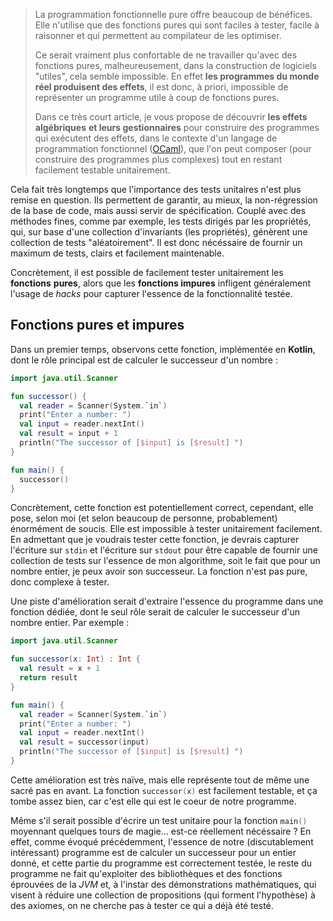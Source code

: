 #+BEGIN_QUOTE
La programmation fonctionnelle pure offre beaucoup de bénéfices. Elle n'utilise
que des fonctions pures qui sont faciles à tester, facile à raisonner et 
qui permettent au compilateur de les optimiser.

Ce serait vraiment plus confortable de ne travailler qu'avec des fonctions pures,
malheureusement, dans la construction de logiciels "utiles", cela semble 
impossible. En effet *les programmes du monde réel produisent des effets*, il 
est donc, à priori, impossible de représenter un programme utile à coup de 
fonctions pures.

Dans ce très court article, je vous propose de découvrir *les effets algébriques* 
*et leurs gestionnaires* pour construire des programmes qui exécutent des 
effets, dans le contexte d'un langage de programmation fonctionnel ([[https://ocaml.org/][OCaml]]), 
que l'on peut composer (pour construire des programmes plus complexes) tout 
en restant facilement testable unitairement.
#+END_QUOTE

Cela fait très longtemps que l'importance des tests unitaires n'est plus 
remise en question. Ils permettent de garantir, au mieux, la non-régression
de la base de code, mais aussi servir de spécification. Couplé avec des méthodes
fines, comme par exemple, les tests dirigés par les propriétés, qui, sur base
d'une collection d'invariants (les propriétés), génèrent une collection de
tests "aléatoirement". Il est donc nécéssaire de fournir un maximum de tests,
clairs et facilement maintenable.

Concrètement, il est possible de facilement tester unitairement les *fonctions*
*pures*, alors que les *fonctions impures* infligent généralement l'usage de
/hacks/ pour capturer l'essence de la fonctionnalité testée.

** Fonctions pures et impures

Dans un premier temps, observons cette fonction, implémentée en *Kotlin*, dont
le rôle principal est de calculer le successeur d'un nombre :

#+BEGIN_SRC kotlin :data-roe-kind code :data-pellet Kotlin :data-line-number true
import java.util.Scanner

fun successor() {
  val reader = Scanner(System.`in`)
  print("Enter a number: ")
  val input = reader.nextInt()
  val result = input + 1
  println("The successor of [$input] is [$result] ")
}

fun main() {
  successor()
}
#+END_SRC

Concrètement, cette fonction est potentiellement correct, cependant, elle pose,
selon moi (et selon beaucoup de personne, probablement) énormément de soucis.
Elle est impossible à tester unitairement facilement. En admettant que je
voudrais tester cette fonction, je devrais capturer l'écriture sur 
src_bash{stdin} et l'écriture sur src_bash{stdout} pour être capable de fournir
une collection de tests sur l'essence de mon algorithme, soit le fait que 
pour un nombre entier, je peux avoir son successeur. La fonction n'est pas pure,
donc complexe à tester.

Une piste d'amélioration serait d'extraire l'essence du programme dans une
fonction dédiée, dont le seul rôle serait de calculer le successeur d'un nombre
entier. Par exemple : 

#+BEGIN_SRC kotlin :data-roe-kind code :data-pellet Kotlin :data-line-number true
import java.util.Scanner

fun successor(x: Int) : Int {
  val result = x + 1
  return result
}

fun main() {
  val reader = Scanner(System.`in`)
  print("Enter a number: ")
  val input = reader.nextInt()
  val result = successor(input)
  println("The successor of [$input] is [$result] ")
}
#+END_SRC

Cette amélioration est très naïve, mais elle représente tout de même une sacré
pas en avant. La fonction src_kotlin{successor(x)} est facilement testable,
et ça tombe assez bien, car c'est elle qui est le coeur de notre programme.

Même s'il serait possible d'écrire un test unitaire pour la fonction 
src_kotlin{main()} moyennant quelques tours de magie... est-ce réellement 
nécéssaire ? En effet, comme évoqué précédemment, l'essence de notre 
(discutablement intéressant) programme est de calculer un successeur pour un 
entier donné, et cette partie du programme est correctement testée, le reste
du programme ne fait qu'exploiter des bibliothèques et des fonctions éprouvées
de la /JVM/ et, à l'instar des démonstrations mathématiques, qui visent à
réduire une collection de propositions (qui forment l'hypothèse) à des axiomes,
on ne cherche pas à tester ce qui a déjà été testé.


